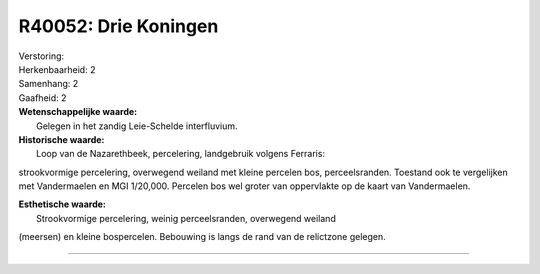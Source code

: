R40052: Drie Koningen
=====================

| Verstoring:

| Herkenbaarheid: 2

| Samenhang: 2

| Gaafheid: 2

| **Wetenschappelijke waarde:**
|  Gelegen in het zandig Leie-Schelde interfluvium.

| **Historische waarde:**
|  Loop van de Nazarethbeek, percelering, landgebruik volgens Ferraris:
strookvormige percelering, overwegend weiland met kleine percelen bos,
perceelsranden. Toestand ook te vergelijken met Vandermaelen en MGI
1/20,000. Percelen bos wel groter van oppervlakte op de kaart van
Vandermaelen.

| **Esthetische waarde:**
|  Strookvormige percelering, weinig perceelsranden, overwegend weiland
(meersen) en kleine bospercelen. Bebouwing is langs de rand van de
relictzone gelegen.

--------------

